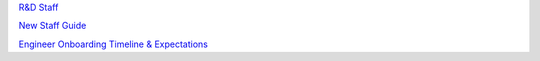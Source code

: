 `R&D Staff <https://developers.mattermost.com/contribute/getting-started/core-committers/>`_

`New Staff Guide <http://mattermost-developer-documentation.s3-website-us-east-1.amazonaws.com/branches/master/internal/onboarding/new-staff-guide/>`_

`Engineer Onboarding Timeline & Expectations <https://docs.google.com/document/d/14jsUJgGO4j5f4B6bPVCIC1y9yXy43rmAFI0F5MJsuE0/edit/>`_
